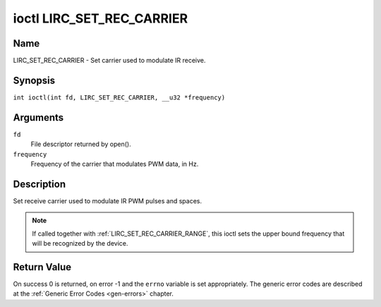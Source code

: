 .. SPDX-License-Identifier: GFDL-1.1-no-invariants-or-later
.. c:namespace:: RC

.. _lirc_set_rec_carrier:

**************************
ioctl LIRC_SET_REC_CARRIER
**************************

Name
====

LIRC_SET_REC_CARRIER - Set carrier used to modulate IR receive.

Synopsis
========

.. c:macro:: LIRC_SET_REC_CARRIER

``int ioctl(int fd, LIRC_SET_REC_CARRIER, __u32 *frequency)``

Arguments
=========

``fd``
    File descriptor returned by open().

``frequency``
    Frequency of the carrier that modulates PWM data, in Hz.

Description
===========

Set receive carrier used to modulate IR PWM pulses and spaces.

.. note::

   If called together with :ref:`LIRC_SET_REC_CARRIER_RANGE`, this ioctl
   sets the upper bound frequency that will be recognized by the device.

Return Value
============

On success 0 is returned, on error -1 and the ``errno`` variable is set
appropriately. The generic error codes are described at the
:ref:`Generic Error Codes <gen-errors>` chapter.
